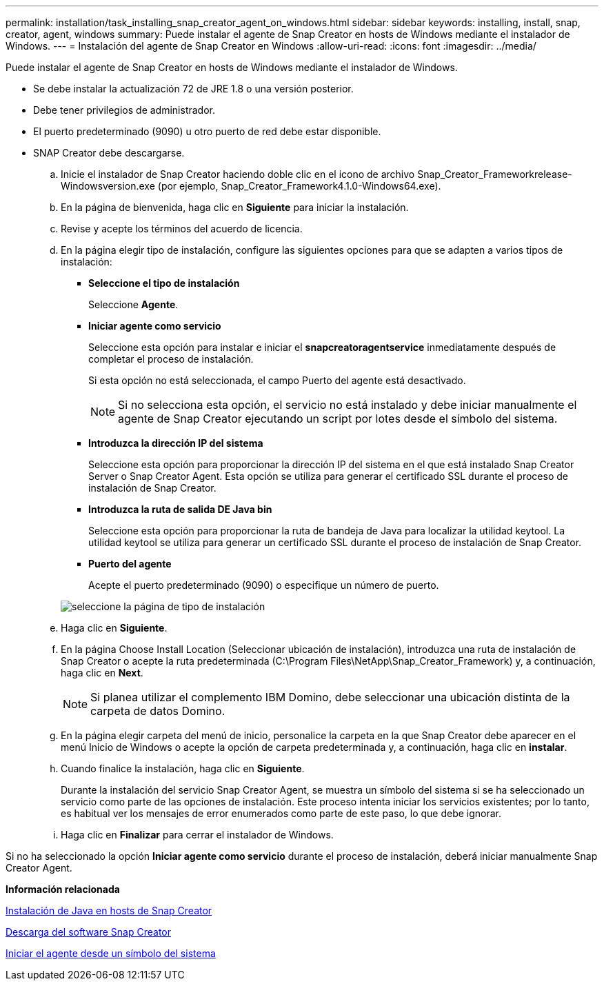 ---
permalink: installation/task_installing_snap_creator_agent_on_windows.html 
sidebar: sidebar 
keywords: installing, install, snap, creator, agent, windows 
summary: Puede instalar el agente de Snap Creator en hosts de Windows mediante el instalador de Windows. 
---
= Instalación del agente de Snap Creator en Windows
:allow-uri-read: 
:icons: font
:imagesdir: ../media/


[role="lead"]
Puede instalar el agente de Snap Creator en hosts de Windows mediante el instalador de Windows.

* Se debe instalar la actualización 72 de JRE 1.8 o una versión posterior.
* Debe tener privilegios de administrador.
* El puerto predeterminado (9090) u otro puerto de red debe estar disponible.
* SNAP Creator debe descargarse.
+
.. Inicie el instalador de Snap Creator haciendo doble clic en el icono de archivo Snap_Creator_Frameworkrelease-Windowsversion.exe (por ejemplo, Snap_Creator_Framework4.1.0-Windows64.exe).
.. En la página de bienvenida, haga clic en *Siguiente* para iniciar la instalación.
.. Revise y acepte los términos del acuerdo de licencia.
.. En la página elegir tipo de instalación, configure las siguientes opciones para que se adapten a varios tipos de instalación:
+
*** *Seleccione el tipo de instalación*
+
Seleccione *Agente*.

*** *Iniciar agente como servicio*
+
Seleccione esta opción para instalar e iniciar el *snapcreatoragentservice* inmediatamente después de completar el proceso de instalación.

+
Si esta opción no está seleccionada, el campo Puerto del agente está desactivado.

+

NOTE: Si no selecciona esta opción, el servicio no está instalado y debe iniciar manualmente el agente de Snap Creator ejecutando un script por lotes desde el símbolo del sistema.

*** *Introduzca la dirección IP del sistema*
+
Seleccione esta opción para proporcionar la dirección IP del sistema en el que está instalado Snap Creator Server o Snap Creator Agent. Esta opción se utiliza para generar el certificado SSL durante el proceso de instalación de Snap Creator.

*** *Introduzca la ruta de salida DE Java bin*
+
Seleccione esta opción para proporcionar la ruta de bandeja de Java para localizar la utilidad keytool. La utilidad keytool se utiliza para generar un certificado SSL durante el proceso de instalación de Snap Creator.

*** *Puerto del agente*
+
Acepte el puerto predeterminado (9090) o especifique un número de puerto.





+
image::../media/choose_install_type_page.gif[seleccione la página de tipo de instalación]

+
.. Haga clic en *Siguiente*.
.. En la página Choose Install Location (Seleccionar ubicación de instalación), introduzca una ruta de instalación de Snap Creator o acepte la ruta predeterminada (C:\Program Files\NetApp\Snap_Creator_Framework) y, a continuación, haga clic en *Next*.
+

NOTE: Si planea utilizar el complemento IBM Domino, debe seleccionar una ubicación distinta de la carpeta de datos Domino.

.. En la página elegir carpeta del menú de inicio, personalice la carpeta en la que Snap Creator debe aparecer en el menú Inicio de Windows o acepte la opción de carpeta predeterminada y, a continuación, haga clic en *instalar*.
.. Cuando finalice la instalación, haga clic en *Siguiente*.
+
Durante la instalación del servicio Snap Creator Agent, se muestra un símbolo del sistema si se ha seleccionado un servicio como parte de las opciones de instalación. Este proceso intenta iniciar los servicios existentes; por lo tanto, es habitual ver los mensajes de error enumerados como parte de este paso, lo que debe ignorar.

.. Haga clic en *Finalizar* para cerrar el instalador de Windows.




Si no ha seleccionado la opción *Iniciar agente como servicio* durante el proceso de instalación, deberá iniciar manualmente Snap Creator Agent.

*Información relacionada*

xref:task_installing_java_on_snap_creator_hosts.adoc[Instalación de Java en hosts de Snap Creator]

xref:task_downloading_the_snap_creator_software.adoc[Descarga del software Snap Creator]

xref:task_starting_the_agent_from_a_command_prompt.adoc[Iniciar el agente desde un símbolo del sistema]
